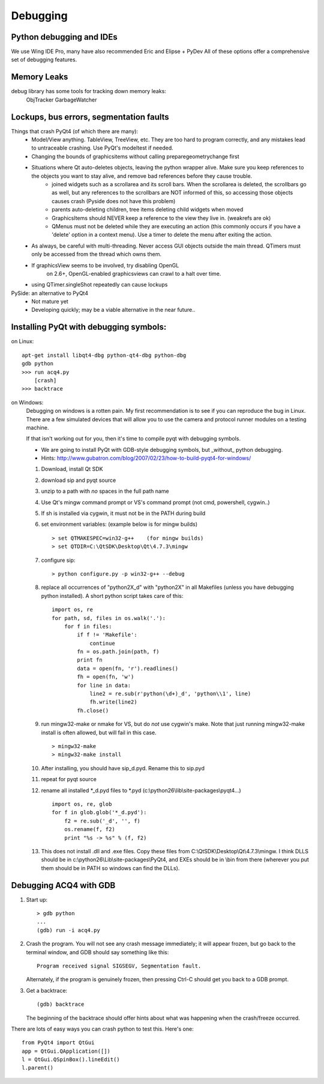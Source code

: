 Debugging
=========


Python debugging and IDEs
-------------------------

We use Wing IDE Pro, many have also recommended Eric and Elipse + PyDev
All of these options offer a comprehensive set of debugging features.


Memory Leaks
------------

debug library has some tools for tracking down memory leaks:
    ObjTracker
    GarbageWatcher



Lockups, bus errors, segmentation faults
----------------------------------------

Things that crash PyQt4 (of which there are many):
    - Model/View anything. TableView, TreeView, etc. They are too hard to program correctly, and any mistakes lead to untraceable crashing. Use PyQt's modeltest if needed.
    - Changing the bounds of graphicsitems without calling preparegeometrychange first
    - Situations where Qt auto-deletes objects, leaving the python wrapper alive. Make sure you keep references to the objects you want to stay alive, and remove bad references before they cause trouble.
        - joined widgets such as a scrollarea and its scroll bars. When the scrollarea is deleted, the scrollbars go as well, but any references to the scrollbars are NOT informed of this, so accessing those objects causes crash (Pyside does not have this problem)
        - parents auto-deleting children, tree items deleting child widgets when moved
        - GraphicsItems should NEVER keep a reference to the view they live in. (weakrefs are ok)
        - QMenus must not be deleted while they are executing an action (this commonly occurs if you have a 'delete' option in a context menu). Use a timer to delete the menu after exiting the action.
    - As always, be careful with multi-threading. Never access GUI objects outside the main thread. QTimers must only be accessed from the thread which owns them.
    - If graphicsView seems to be involved, try disabling OpenGL
        on 2.6+, OpenGL-enabled graphicsviews can crawl to a halt over time.
    - using QTimer.singleShot repeatedly can cause lockups


PySide: an alternative to PyQt4
    - Not mature yet
    - Developing quickly; may be a viable alternative in the near future..


Installing PyQt with debugging symbols:
---------------------------------------

on Linux:
    
::
    
    apt-get install libqt4-dbg python-qt4-dbg python-dbg
    gdb python
    >>> run acq4.py
        [crash]
    >>> backtrace
    
on Windows:
    Debugging on windows is a rotten pain. My first recommendation is to see if you can reproduce the bug in Linux. There are a few simulated devices that will allow you to use the camera and protocol runner modules on a testing machine. 
    
    If that isn't working out for you, then it's time to compile pyqt with debugging symbols.
    
    - We are going to install PyQt with GDB-style debugging symbols, but _without_ python debugging.
    - Hints: http://www.gubatron.com/blog/2007/02/23/how-to-build-pyqt4-for-windows/
    
    #. Download, install Qt SDK
    #. download sip and pyqt source
    #. unzip to a path with *no* spaces in the full path name
    #. Use Qt's mingw command prompt or VS's command prompt (not cmd, powershell, cygwin..)
    #. If sh is installed via cygwin, it must not be in the PATH during build
    #. set environment variables:  (example below is for mingw builds) ::
        
        > set QTMAKESPEC=win32-g++    (for mingw builds)
        > set QTDIR=C:\QtSDK\Desktop\Qt\4.7.3\mingw
        
    #. configure sip::
            
        > python configure.py -p win32-g++ --debug
        
    #. replace all occurrences of "python2X_d" with "python2X" in all Makefiles (unless you have debugging python installed). A short python script takes care of this::
            
        import os, re
        for path, sd, files in os.walk('.'):
            for f in files:
                if f != 'Makefile':
                    continue
                fn = os.path.join(path, f)
                print fn
                data = open(fn, 'r').readlines()
                fh = open(fn, 'w')
                for line in data:
                    line2 = re.sub(r'python(\d+)_d', 'python\\1', line)
                    fh.write(line2)
                fh.close()
    
    #. run mingw32-make or nmake for VS, but do *not* use cygwin's make. Note that just running mingw32-make install is often allowed, but will fail in this case. ::
            
        > mingw32-make 
        > mingw32-make install
        
    #. After installing, you should have sip_d.pyd. Rename this to sip.pyd
    #. repeat for pyqt source
    #. rename all installed \*_d.pyd files to \*.pyd (c:\\python26\\lib\\site-packages\\pyqt4\...) ::
        
        import os, re, glob
        for f in glob.glob('*_d.pyd'):
            f2 = re.sub('_d', '', f)
            os.rename(f, f2)
            print "%s -> %s" % (f, f2)

    #. This does not install .dll and .exe files. Copy these files from C:\\QtSDK\\Desktop\\Qt\\4.7.3\\mingw. I think DLLS should be in c:\\python26\\Lib\\site-packages\\PyQt4, and EXEs should be in \\bin from there (wherever you put them should be in PATH so windows can find the DLLs). 
    
    
Debugging ACQ4 with GDB
-----------------------

#. Start up::
        
    > gdb python
    ...
    (gdb) run -i acq4.py
        
#. Crash the program. You will not see any crash message immediately; it will appear frozen, but go back to the terminal window, and GDB should say something like this::

    Program received signal SIGSEGV, Segmentation fault.
        
   Alternately, if the program is genuinely frozen, then pressing Ctrl-C should get you back to a GDB prompt.
    
#. Get a backtrace::
    
    (gdb) backtrace
        
   The beginning of the backtrace should offer hints about what was happening when the crash/freeze occurred.
        
There are lots of easy ways you can crash python to test this. Here's one::
    
    from PyQt4 import QtGui
    app = QtGui.QApplication([])
    l = QtGui.QSpinBox().lineEdit()
    l.parent()
    